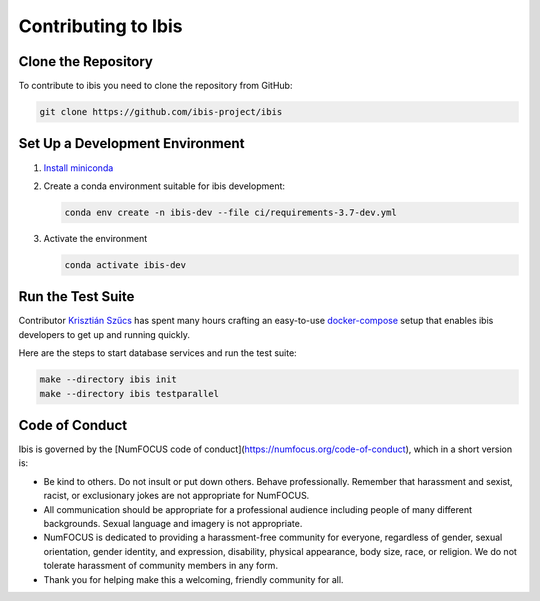 .. _contrib:

********************
Contributing to Ibis
********************

.. _contrib.running_tests:

Clone the Repository
--------------------
To contribute to ibis you need to clone the repository from GitHub:

.. code-block:: sh

   git clone https://github.com/ibis-project/ibis

Set Up a Development Environment
--------------------------------
#. `Install miniconda <https://docs.conda.io/en/latest/miniconda.html>`_
#. Create a conda environment suitable for ibis development:

   .. code-block:: sh

      conda env create -n ibis-dev --file ci/requirements-3.7-dev.yml

#. Activate the environment

   .. code-block:: sh

      conda activate ibis-dev

Run the Test Suite
------------------

Contributor `Krisztián Szűcs <https://github.com/kszucs>`_ has spent many hours
crafting an easy-to-use `docker-compose <https://docs.docker.com/compose/>`_
setup that enables ibis developers to get up and running quickly.

Here are the steps to start database services and run the test suite:

.. code-block:: sh

   make --directory ibis init
   make --directory ibis testparallel

Code of Conduct
---------------

Ibis is governed by the
[NumFOCUS code of conduct](https://numfocus.org/code-of-conduct),
which in a short version is:

- Be kind to others. Do not insult or put down others. Behave professionally.
  Remember that harassment and sexist, racist, or exclusionary jokes are not
  appropriate for NumFOCUS.
- All communication should be appropriate for a professional audience
  including people of many different backgrounds. Sexual language and
  imagery is not appropriate.
- NumFOCUS is dedicated to providing a harassment-free community for everyone,
  regardless of gender, sexual orientation, gender identity, and expression,
  disability, physical appearance, body size, race, or religion. We do not
  tolerate harassment of community members in any form.
- Thank you for helping make this a welcoming, friendly community for all.
